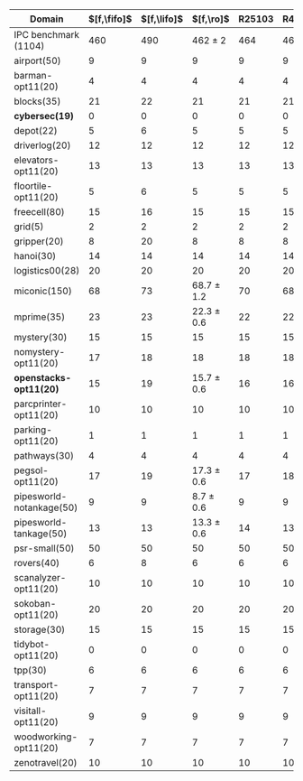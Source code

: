 #+OPTIONS: ':nil *:t -:t ::t <:t H:3 \n:nil ^:t arch:headline author:t
#+OPTIONS: c:nil creator:nil d:(not "LOGBOOK") date:t e:t email:nil f:t
#+OPTIONS: inline:t num:t p:nil pri:nil prop:nil stat:t tags:t tasks:t
#+OPTIONS: tex:t timestamp:t title:t toc:nil todo:t |:t
#+LANGUAGE: en
#+SELECT_TAGS: export
#+EXCLUDE_TAGS: noexport
#+CREATOR: Emacs 24.3.1 (Org mode 8.3.4)

#+ATTR_LATEX: :align |c|cccHHH|cccHHH|
|--------------------------+-------------+-------------+----------------+--------+-------+-------+---------------+---------------+----------------+------------+-----------+-----------|
| Domain                   | $[f,\fifo]$ | $[f,\lifo]$ |      $[f,\ro]$ | R25103 | R4668 | R6506 | $[f,h,\fifo]$ | $[f,h,\lifo]$ |    $[f,h,\ro]$ | lmh_R25103 | lmh_R4668 | lmh_R6506 |
|--------------------------+-------------+-------------+----------------+--------+-------+-------+---------------+---------------+----------------+------------+-----------+-----------|
| IPC benchmark (1104)     |         460 |         490 |    462 $\pm$ 2 |    464 |   462 |   460 |           491 |           496 |    490 $\pm$ 1 |        491 |       490 |       489 |
|--------------------------+-------------+-------------+----------------+--------+-------+-------+---------------+---------------+----------------+------------+-----------+-----------|
| airport(50)              |           9 |           9 |              9 |      9 |     9 |     9 |             9 |             9 |              9 |          9 |         9 |         9 |
| barman-opt11(20)         |           4 |           4 |              4 |      4 |     4 |     4 |             4 |             4 |              4 |          4 |         4 |         4 |
| blocks(35)               |          21 |          22 |             21 |     21 |    21 |    21 |            22 |            22 |             22 |         22 |        22 |        22 |
| *cybersec(19)*           |           0 |           0 |              0 |      0 |     0 |     0 |             0 |             0 |              0 |          0 |         0 |         0 |
| depot(22)                |           5 |           6 |              5 |      5 |     5 |     5 |             6 |             6 |              5 |          5 |         5 |         5 |
| driverlog(20)            |          12 |          12 |             12 |     12 |    12 |    12 |            12 |            12 |             12 |         12 |        12 |        12 |
| elevators-opt11(20)      |          13 |          13 |             13 |     13 |    13 |    13 |            13 |            13 |             13 |         13 |        13 |        13 |
| floortile-opt11(20)      |           5 |           6 |              5 |      5 |     5 |     5 |             6 |             6 |              6 |          6 |         6 |         6 |
| freecell(80)             |          15 |          16 |             15 |     15 |    15 |    15 |            17 |            17 |             16 |         16 |        16 |        16 |
| grid(5)                  |           2 |           2 |              2 |      2 |     2 |     2 |             2 |             2 |              2 |          2 |         2 |         2 |
| gripper(20)              |           8 |          20 |              8 |      8 |     8 |     8 |            20 |            20 |             20 |         20 |        20 |        20 |
| hanoi(30)                |          14 |          14 |             14 |     14 |    14 |    14 |            14 |            14 |             14 |         14 |        14 |        14 |
| logistics00(28)          |          20 |          20 |             20 |     20 |    20 |    20 |            20 |            20 |             20 |         20 |        20 |        20 |
| miconic(150)             |          68 |          73 | 68.7 $\pm$ 1.2 |     70 |    68 |    68 |            73 |            73 | 73.3 $\pm$ 0.6 |         73 |        73 |        74 |
| mprime(35)               |          23 |          23 | 22.3 $\pm$ 0.6 |     22 |    22 |    23 |            23 |            24 | 23.7 $\pm$ 0.6 |         24 |        23 |        24 |
| mystery(30)              |          15 |          15 |             15 |     15 |    15 |    15 |            15 |            16 |             15 |         15 |        15 |        15 |
| nomystery-opt11(20)      |          17 |          18 |             18 |     18 |    18 |    18 |            18 |            18 |             18 |         18 |        18 |        18 |
| *openstacks-opt11(20)*   |          15 |          19 | 15.7 $\pm$ 0.6 |     16 |    16 |    15 |            15 |            19 | 15.7 $\pm$ 0.6 |         16 |        16 |        15 |
| parcprinter-opt11(20)    |          10 |          10 |             10 |     10 |    10 |    10 |            10 |            10 |             10 |         10 |        10 |        10 |
| parking-opt11(20)        |           1 |           1 |              1 |      1 |     1 |     1 |             1 |             1 |              1 |          1 |         1 |         1 |
| pathways(30)             |           4 |           4 |              4 |      4 |     4 |     4 |             4 |             4 |              4 |          4 |         4 |         4 |
| pegsol-opt11(20)         |          17 |          19 | 17.3 $\pm$ 0.6 |     17 |    18 |    17 |            19 |            19 |             19 |         19 |        19 |        19 |
| pipesworld-notankage(50) |           9 |           9 |  8.7 $\pm$ 0.6 |      9 |     9 |     8 |            10 |            10 |  9.7 $\pm$ 0.6 |         10 |        10 |         9 |
| pipesworld-tankage(50)   |          13 |          13 | 13.3 $\pm$ 0.6 |     14 |    13 |    13 |            13 |            13 | 13.7 $\pm$ 0.6 |         14 |        14 |        13 |
| psr-small(50)            |          50 |          50 |             50 |     50 |    50 |    50 |            50 |            50 |             50 |         50 |        50 |        50 |
| rovers(40)               |           6 |           8 |              6 |      6 |     6 |     6 |             8 |             8 |              8 |          8 |         8 |         8 |
| scanalyzer-opt11(20)     |          10 |          10 |             10 |     10 |    10 |    10 |            10 |            10 |             10 |         10 |        10 |        10 |
| sokoban-opt11(20)        |          20 |          20 |             20 |     20 |    20 |    20 |            20 |            20 |             20 |         20 |        20 |        20 |
| storage(30)              |          15 |          15 |             15 |     15 |    15 |    15 |            15 |            15 |             15 |         15 |        15 |        15 |
| tidybot-opt11(20)        |           0 |           0 |              0 |      0 |     0 |     0 |             0 |             0 |              0 |          0 |         0 |         0 |
| tpp(30)                  |           6 |           6 |              6 |      6 |     6 |     6 |             7 |             6 |              6 |          6 |         6 |         6 |
| transport-opt11(20)      |           7 |           7 |              7 |      7 |     7 |     7 |             7 |             7 |              7 |          7 |         7 |         7 |
| visitall-opt11(20)       |           9 |           9 |              9 |      9 |     9 |     9 |             9 |             9 |              9 |          9 |         9 |         9 |
| woodworking-opt11(20)    |           7 |           7 |              7 |      7 |     7 |     7 |             7 |             7 |              7 |          7 |         7 |         7 |
| zenotravel(20)           |          10 |          10 |             10 |     10 |    10 |    10 |            12 |            12 |             12 |         12 |        12 |        12 |
|--------------------------+-------------+-------------+----------------+--------+-------+-------+---------------+---------------+----------------+------------+-----------+-----------|

# #+TBLFM: $4=vmean($+1..$+3)±vsdev($+1..$+3); E f-1::$10=vmean($+1..$+3)±vsdev($+1..$+3); E f-1
